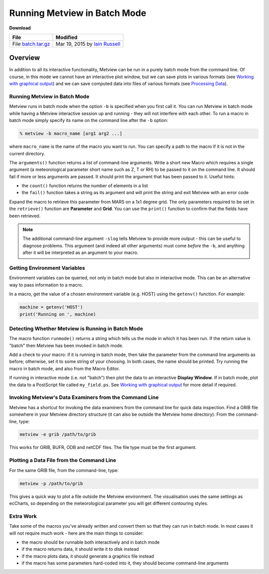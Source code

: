 .. _running_metview_in_batch_mode:

Running Metview in Batch Mode
#############################
  
**Download**

.. list-table::

  * - **File**
    - **Modified**

  * - File `batch.tar.gz <https://confluence.ecmwf.int/download/attachments/45758470/batch.tar.gz?api=v2>`_ 
    - Mar 19, 2015 by `Iain Russell <https://confluence.ecmwf.int/display/~cgi>`_ 

Overview
********

In addition to all its interactive functionality, Metview can be run in a purely batch mode from the command line. 
Of course, in this mode we cannot have an interactive plot window, but we can save plots in various formats (see `Working with graphical output <https://confluence.ecmwf.int/display/METV/Working+with+graphical+output>`_) and we can save computed data into files of various formats (see `Processing Data <https://confluence.ecmwf.int/display/METV/Processing+Data>`_).

Running Metview in Batch Mode
=============================

Metview runs in batch mode when the option ``-b`` is specified when you first call it. 
You can run Metview in batch mode while having a Metview interactive session up and running - they will not interfere with each other. 
To run a macro in batch mode simply specify its name on the command line after the ``-b`` option:
  
.. code-block:: python
  
  % metview -b macro_name [arg1 arg2 ...]
  
where ``macro_name`` is the name of the macro you want to run. 
You can specify a path to the macro if it is not in the current directory.

The ``arguments()`` function returns a list of command-line arguments.
Write a short new Macro which requires a single argument (a meteorological parameter short name such as Z, T or RH) to be passed to it on the command line. 
It should fail if more or less arguments are passed. 
It should print the argument that has been passed to it. 
Useful hints:

* the ``count()`` function returns the number of elements in a list

* the ``fail()`` function takes a string as its argument and will print the string and exit Metview with an error code

Expand the macro to retrieve this parameter from MARS on a 1x1 degree grid. 
The only parameters required to be set in the ``retrieve()`` function are **Parameter** and **Grid**. 
You can use the ``print()`` function to confirm that the fields have been retrieved.

.. note::

  The additional command-line argument ``-slog`` tells Metview to provide more output - this can be useful to diagnose problems. 
  This argument (and indeed all other arguments) must come *before* the ``-b``, and anything after it will be interpreted as an argument to your macro.

Getting Environment Variables
=============================

Environment variables can be queried, not only in batch mode but also in interactive mode. 
This can be an alternative way to pass information to a macro.

In a macro, get the value of a chosen environment variable (e.g. HOST) using the ``getenv()`` function. 
For example:
  
.. code-block:: python
  
  machine = getenv('HOST')
  print('Running on ', machine)
  

Detecting Whether Metview is Running in Batch Mode
==================================================

The macro function ``runmode()`` returns a string which tells us the mode in which it has been run. 
If the return value is "batch" then Metview has been invoked in batch mode.

Add a check to your macro: if it is running in batch mode, then take the parameter from the command line arguments as before; otherwise, set it to some string of your choosing. 
In both cases, the name should be printed. 
Try running the macro in batch mode, and also from the Macro Editor.

If running in interactive mode (i.e. not "batch") then plot the data to an interactive **Display Window**. 
If in batch mode, plot the data to a PostScript file called ``my_field.ps``. 
See `Working with graphical output <https://confluence.ecmwf.int/display/METV/Working+with+graphical+output>`_ for more detail if required.

Invoking Metview's Data Examiners from the Command Line
=======================================================

Metview has a shortcut for invoking the data examiners from the command line for quick data inspection.
Find a GRIB file somewhere in your Metview directory structure (it can also be outside the Metview home directory). From the command-line, type:
  
.. code-block:: python
  
  metview -e grib /path/to/grib
  
This works for GRIB, BUFR, ODB and netCDF files. The file type must be the first argument.

Plotting a Data File from the Command Line
==========================================

For the same GRIB file, from the command-line, type:
  
.. code-block:: python
  
  metview -p /path/to/grib
  
This gives a quick way to plot a file outside the Metview environment. 
The visualisation uses the same settings as ecCharts, so depending on the meteorological parameter you will get different contouring styles.

Extra Work
==========

Take some of the macros you've already written and convert them so that they can run in batch mode. In most cases it will not require much work - here are the main things to consider:

* the macro should be runnable both interactively and in batch mode

* if the macro returns data, it should write it to disk instead

* if the macro plots data, it should generate a graphics file instead

* if the macro has some parameters hard-coded into it, they should become command-line arguments
